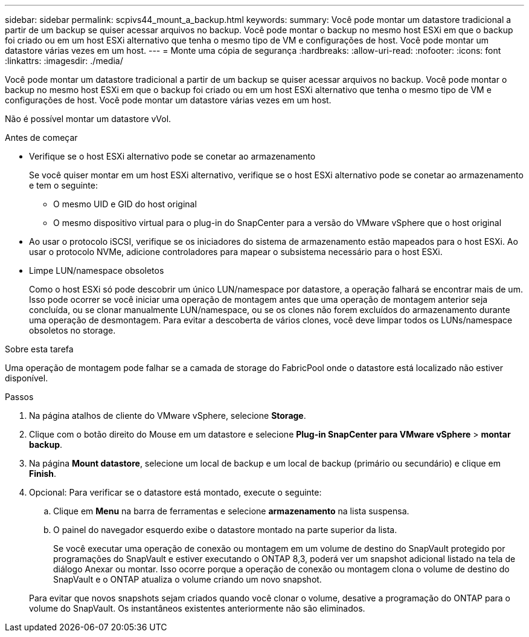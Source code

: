 ---
sidebar: sidebar 
permalink: scpivs44_mount_a_backup.html 
keywords:  
summary: Você pode montar um datastore tradicional a partir de um backup se quiser acessar arquivos no backup. Você pode montar o backup no mesmo host ESXi em que o backup foi criado ou em um host ESXi alternativo que tenha o mesmo tipo de VM e configurações de host. Você pode montar um datastore várias vezes em um host. 
---
= Monte uma cópia de segurança
:hardbreaks:
:allow-uri-read: 
:nofooter: 
:icons: font
:linkattrs: 
:imagesdir: ./media/


[role="lead"]
Você pode montar um datastore tradicional a partir de um backup se quiser acessar arquivos no backup. Você pode montar o backup no mesmo host ESXi em que o backup foi criado ou em um host ESXi alternativo que tenha o mesmo tipo de VM e configurações de host. Você pode montar um datastore várias vezes em um host.

Não é possível montar um datastore vVol.

.Antes de começar
* Verifique se o host ESXi alternativo pode se conetar ao armazenamento
+
Se você quiser montar em um host ESXi alternativo, verifique se o host ESXi alternativo pode se conetar ao armazenamento e tem o seguinte:

+
** O mesmo UID e GID do host original
** O mesmo dispositivo virtual para o plug-in do SnapCenter para a versão do VMware vSphere que o host original


* Ao usar o protocolo iSCSI, verifique se os iniciadores do sistema de armazenamento estão mapeados para o host ESXi. Ao usar o protocolo NVMe, adicione controladores para mapear o subsistema necessário para o host ESXi.
* Limpe LUN/namespace obsoletos
+
Como o host ESXi só pode descobrir um único LUN/namespace por datastore, a operação falhará se encontrar mais de um. Isso pode ocorrer se você iniciar uma operação de montagem antes que uma operação de montagem anterior seja concluída, ou se clonar manualmente LUN/namespace, ou se os clones não forem excluídos do armazenamento durante uma operação de desmontagem. Para evitar a descoberta de vários clones, você deve limpar todos os LUNs/namespace obsoletos no storage.



.Sobre esta tarefa
Uma operação de montagem pode falhar se a camada de storage do FabricPool onde o datastore está localizado não estiver disponível.

.Passos
. Na página atalhos de cliente do VMware vSphere, selecione *Storage*.
. Clique com o botão direito do Mouse em um datastore e selecione *Plug-in SnapCenter para VMware vSphere* > *montar backup*.
. Na página *Mount datastore*, selecione um local de backup e um local de backup (primário ou secundário) e clique em *Finish*.
. Opcional: Para verificar se o datastore está montado, execute o seguinte:
+
.. Clique em *Menu* na barra de ferramentas e selecione *armazenamento* na lista suspensa.
.. O painel do navegador esquerdo exibe o datastore montado na parte superior da lista.
+
Se você executar uma operação de conexão ou montagem em um volume de destino do SnapVault protegido por programações do SnapVault e estiver executando o ONTAP 8,3, poderá ver um snapshot adicional listado na tela de diálogo Anexar ou montar. Isso ocorre porque a operação de conexão ou montagem clona o volume de destino do SnapVault e o ONTAP atualiza o volume criando um novo snapshot.

+
Para evitar que novos snapshots sejam criados quando você clonar o volume, desative a programação do ONTAP para o volume do SnapVault. Os instantâneos existentes anteriormente não são eliminados.




